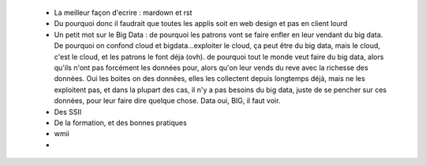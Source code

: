  * La meilleur façon d'ecrire : mardown et rst
 * Du pourquoi donc il faudrait que toutes les applis soit en web design et pas en client lourd
 * Un petit mot sur le Big Data : de pourquoi les patrons vont se faire enfler en leur vendant du big data. De pourquoi on confond cloud et bigdata...exploiter le cloud, ça peut être du big data, mais le cloud, c'est le cloud, et les patrons le font déja (ovh). de pourquoi tout le monde veut faire du big data, alors qu'ils n'ont pas forcément les données pour, alors qu'on leur vends du reve avec la richesse des données. Oui les boites on des données, elles les collectent depuis longtemps déjà, mais ne les exploitent pas, et dans la plupart des cas, il n'y a pas besoins du big data, juste de se pencher sur ces données, pour leur faire dire quelque chose. Data oui, BIG, il faut voir.
 * Des SSII
 * De la formation, et des bonnes pratiques
 * wmii
 *